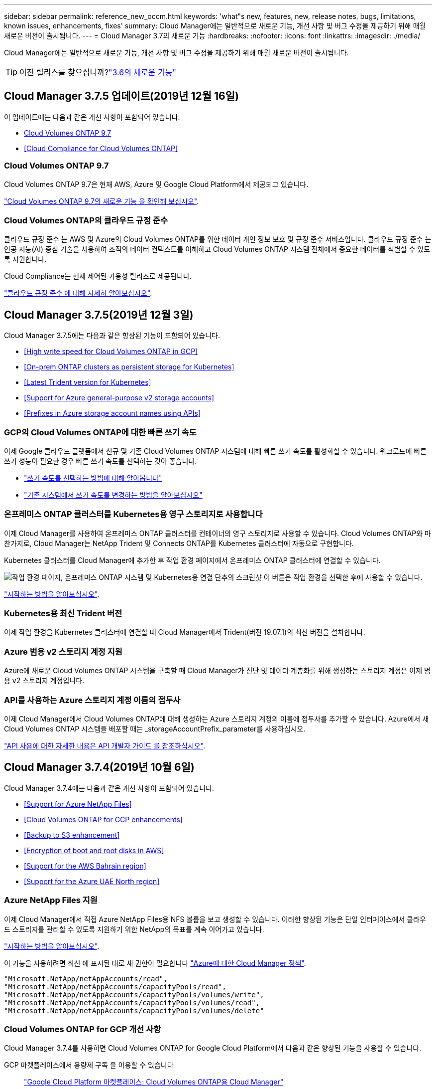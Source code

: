---
sidebar: sidebar 
permalink: reference_new_occm.html 
keywords: 'what"s new, features, new, release notes, bugs, limitations, known issues, enhancements, fixes' 
summary: Cloud Manager에는 일반적으로 새로운 기능, 개선 사항 및 버그 수정을 제공하기 위해 매월 새로운 버전이 출시됩니다. 
---
= Cloud Manager 3.7의 새로운 기능
:hardbreaks:
:nofooter: 
:icons: font
:linkattrs: 
:imagesdir: ./media/


[role="lead"]
Cloud Manager에는 일반적으로 새로운 기능, 개선 사항 및 버그 수정을 제공하기 위해 매월 새로운 버전이 출시됩니다.


TIP: 이전 릴리스를 찾으십니까?link:https://docs.netapp.com/us-en/occm36/reference_new_occm.html["3.6의 새로운 기능"^]





== Cloud Manager 3.7.5 업데이트(2019년 12월 16일)

이 업데이트에는 다음과 같은 개선 사항이 포함되어 있습니다.

* <<Cloud Volumes ONTAP 9.7>>
* <<Cloud Compliance for Cloud Volumes ONTAP>>




=== Cloud Volumes ONTAP 9.7

Cloud Volumes ONTAP 9.7은 현재 AWS, Azure 및 Google Cloud Platform에서 제공되고 있습니다.

https://docs.netapp.com/us-en/cloud-volumes-ontap/reference_new_97.html["Cloud Volumes ONTAP 9.7의 새로운 기능 을 확인해 보십시오"^].



=== Cloud Volumes ONTAP의 클라우드 규정 준수

클라우드 규정 준수 는 AWS 및 Azure의 Cloud Volumes ONTAP를 위한 데이터 개인 정보 보호 및 규정 준수 서비스입니다. 클라우드 규정 준수 는 인공 지능(AI) 중심 기술을 사용하여 조직의 데이터 컨텍스트를 이해하고 Cloud Volumes ONTAP 시스템 전체에서 중요한 데이터를 식별할 수 있도록 지원합니다.

Cloud Compliance는 현재 제어된 가용성 릴리즈로 제공됩니다.

link:concept_cloud_compliance.html["클라우드 규정 준수 에 대해 자세히 알아보십시오"].



== Cloud Manager 3.7.5(2019년 12월 3일)

Cloud Manager 3.7.5에는 다음과 같은 향상된 기능이 포함되어 있습니다.

* <<High write speed for Cloud Volumes ONTAP in GCP>>
* <<On-prem ONTAP clusters as persistent storage for Kubernetes>>
* <<Latest Trident version for Kubernetes>>
* <<Support for Azure general-purpose v2 storage accounts>>
* <<Prefixes in Azure storage account names using APIs>>




=== GCP의 Cloud Volumes ONTAP에 대한 빠른 쓰기 속도

이제 Google 클라우드 플랫폼에서 신규 및 기존 Cloud Volumes ONTAP 시스템에 대해 빠른 쓰기 속도를 활성화할 수 있습니다. 워크로드에 빠른 쓰기 성능이 필요한 경우 빠른 쓰기 속도를 선택하는 것이 좋습니다.

* link:task_planning_your_config.html#choosing-a-write-speed["쓰기 속도를 선택하는 방법에 대해 알아봅니다"]
* link:task_modifying_ontap_cloud.html#changing-write-speed-to-normal-or-high["기존 시스템에서 쓰기 속도를 변경하는 방법을 알아보십시오"]




=== 온프레미스 ONTAP 클러스터를 Kubernetes용 영구 스토리지로 사용합니다

이제 Cloud Manager를 사용하여 온프레미스 ONTAP 클러스터를 컨테이너의 영구 스토리지로 사용할 수 있습니다. Cloud Volumes ONTAP와 마찬가지로, Cloud Manager는 NetApp Trident 및 Connects ONTAP를 Kubernetes 클러스터에 자동으로 구현합니다.

Kubernetes 클러스터를 Cloud Manager에 추가한 후 작업 환경 페이지에서 온프레미스 ONTAP 클러스터에 연결할 수 있습니다.

image:screenshot_kubernetes_connect_onprem.gif["작업 환경 페이지, 온프레미스 ONTAP 시스템 및 Kubernetes용 연결 단추의 스크린샷 이 버튼은 작업 환경을 선택한 후에 사용할 수 있습니다."]

link:task_connecting_kubernetes.html["시작하는 방법을 알아보십시오"].



=== Kubernetes용 최신 Trident 버전

이제 작업 환경을 Kubernetes 클러스터에 연결할 때 Cloud Manager에서 Trident(버전 19.07.1)의 최신 버전을 설치합니다.



=== Azure 범용 v2 스토리지 계정 지원

Azure에 새로운 Cloud Volumes ONTAP 시스템을 구축할 때 Cloud Manager가 진단 및 데이터 계층화를 위해 생성하는 스토리지 계정은 이제 범용 v2 스토리지 계정입니다.



=== API를 사용하는 Azure 스토리지 계정 이름의 접두사

이제 Cloud Manager에서 Cloud Volumes ONTAP에 대해 생성하는 Azure 스토리지 계정의 이름에 접두사를 추가할 수 있습니다. Azure에서 새 Cloud Volumes ONTAP 시스템을 배포할 때는 _storageAccountPrefix_parameter를 사용하십시오.

link:api.html["API 사용에 대한 자세한 내용은 API 개발자 가이드 를 참조하십시오"].



== Cloud Manager 3.7.4(2019년 10월 6일)

Cloud Manager 3.7.4에는 다음과 같은 개선 사항이 포함되어 있습니다.

* <<Support for Azure NetApp Files>>
* <<Cloud Volumes ONTAP for GCP enhancements>>
* <<Backup to S3 enhancement>>
* <<Encryption of boot and root disks in AWS>>
* <<Support for the AWS Bahrain region>>
* <<Support for the Azure UAE North region>>




=== Azure NetApp Files 지원

이제 Cloud Manager에서 직접 Azure NetApp Files용 NFS 볼륨을 보고 생성할 수 있습니다. 이러한 향상된 기능은 단일 인터페이스에서 클라우드 스토리지를 관리할 수 있도록 지원하기 위한 NetApp의 목표를 계속 이어가고 있습니다.

link:task_manage_anf.html["시작하는 방법을 알아보십시오"].

이 기능을 사용하려면 최신 에 표시된 대로 새 권한이 필요합니다 https://occm-sample-policies.s3.amazonaws.com/Policy_for_cloud_Manager_Azure_3.7.4.json["Azure에 대한 Cloud Manager 정책"^].

[source, json]
----
"Microsoft.NetApp/netAppAccounts/read",
"Microsoft.NetApp/netAppAccounts/capacityPools/read",
"Microsoft.NetApp/netAppAccounts/capacityPools/volumes/write",
"Microsoft.NetApp/netAppAccounts/capacityPools/volumes/read",
"Microsoft.NetApp/netAppAccounts/capacityPools/volumes/delete"
----


=== Cloud Volumes ONTAP for GCP 개선 사항

Cloud Manager 3.7.4를 사용하면 Cloud Volumes ONTAP for Google Cloud Platform에서 다음과 같은 향상된 기능을 사용할 수 있습니다.

GCP 마켓플레이스에서 용량제 구독 을 이용할 수 있습니다::
+
--
https://console.cloud.google.com/marketplace/details/netapp-cloudmanager/cloud-manager["Google Cloud Platform 마켓플레이스: Cloud Volumes ONTAP용 Cloud Manager"^]

--
공유 VPC::
+
--
공유 VPC를 사용하면 여러 프로젝트에서 가상 네트워크를 구성 및 중앙에서 관리할 수 있습니다. _host project_에서 공유 VPC 네트워크를 설정하고 Cloud Manager 및 Cloud Volumes ONTAP 가상 머신 인스턴스를 _service project_에 구축할 수 있습니다. https://cloud.google.com/vpc/docs/shared-vpc["Google Cloud 설명서: 공유 VPC 개요"^].

--
다양한 Google Cloud 프로젝트::
+
--
image:screenshot_gcp_project.gif["작업 환경 마법사의 프로젝트 선택 옵션을 보여 주는 스크린샷"]

Cloud Manager 서비스 계정 설정에 대한 자세한 내용을 보려면 link:task_getting_started_gcp.html#service-account["이 페이지의 4b단계를 참조하십시오"].

--
Cloud Manager API를 사용할 때 고객이 관리하는 암호화 키::
+
--
을 참조하십시오 link:api.html#_creating_systems_in_gcp["API 개발자 가이드 를 참조하십시오"^] "GcpEncryption" 매개 변수 사용에 대한 자세한 내용은 를 참조하십시오.

이 기능을 사용하려면 최신 에 표시된 대로 새 권한이 필요합니다 https://occm-sample-policies.s3.amazonaws.com/Policy_for_Cloud_Manager_3.7.4_GCP.yaml["GCP에 대한 Cloud Manager 정책입니다"^]:

[source, yaml]
----
- cloudkms.cryptoKeyVersions.useToEncrypt
- cloudkms.cryptoKeys.get
- cloudkms.cryptoKeys.list
- cloudkms.keyRings.list
----
--




=== S3로 백업 향상

이제 기존 볼륨의 백업을 삭제할 수 있습니다. 이전에는 삭제된 볼륨의 백업만 삭제할 수 있었습니다.

link:task_backup_to_s3.html["S3로 백업에 대해 자세히 알아보십시오"].



=== AWS에서 부팅 및 루트 디스크의 암호화

AWS KMS(키 관리 서비스)를 사용하여 데이터 암호화를 설정하면 Cloud Volumes ONTAP의 부팅 및 루트 디스크도 암호화됩니다. 여기에는 HA 쌍의 중재자 인스턴스를 위한 부팅 디스크가 포함됩니다. 디스크는 작업 환경을 생성할 때 선택한 CMK를 사용하여 암호화됩니다.


NOTE: Azure 및 Google Cloud Platform에서 부트 및 루트 디스크는 항상 암호화되므로 이러한 클라우드 공급자는 기본적으로 암호화를 사용합니다.



=== AWS 바레인 지역 지원

Cloud Manager 및 Cloud Volumes ONTAP는 현재 AWS 중동(바레인) 지역에서 지원됩니다.



=== Azure UAE 북부 지역에 대한 지원

Cloud Manager 및 Cloud Volumes ONTAP는 현재 Azure UAE 북부 지역에서 지원됩니다.

https://cloud.netapp.com/cloud-volumes-global-regions["지원되는 모든 영역을 봅니다"^].



== Cloud Manager 3.7.3 업데이트(2019년 9월 15일)

이제 Cloud Manager를 사용하여 Cloud Volumes ONTAP에서 Amazon S3로 데이터를 백업할 수 있습니다.



=== S3로 백업

S3에 백업하는 Cloud Volumes ONTAP의 애드온 서비스입니다. 이 서비스는 클라우드 데이터를 보호하고 장기적으로 아카이브하기 위해 완벽하게 관리되는 백업 및 복원 기능을 제공합니다. 백업은 단기 복구 또는 클론 복제에 사용되는 볼륨 Snapshot 복사본과 관계없이 S3 오브젝트 스토리지에 저장됩니다.

link:task_backup_to_s3.html["시작하는 방법을 알아보십시오"].

이 기능을 사용하려면 에 대한 업데이트가 필요합니다 https://mysupport.netapp.com/cloudontap/iampolicies["Cloud Manager 정책"^]. 이제 다음 VPC 엔드포인트 권한이 필요합니다.

[source, json]
----
"ec2:DescribeVpcEndpoints",
"ec2:CreateVpcEndpoint",
"ec2:ModifyVpcEndpoint",
"ec2:DeleteVpcEndpoints"
----


== Cloud Manager 3.7.3(2019년 9월 11일)

Cloud Manager 3.7.3에는 다음과 같은 개선 사항이 포함되어 있습니다.

* <<Discovery and management of Cloud Volumes Service for AWS>>
* <<New subscription required in the AWS Marketplace>>
* <<Support for AWS GovCloud (US-East)>>




=== Cloud Volumes Service for AWS 검색 및 관리

이제 Cloud Manager를 사용하여 에서 클라우드 볼륨을 검색할 수 있습니다 https://cloud.netapp.com/cloud-volumes-service-for-aws["AWS 환경을 위한 Cloud Volumes Service"^] 구독. 검색 후 Cloud Manager에서 직접 추가 클라우드 볼륨을 추가할 수 있습니다. 향상된 단일 창을 통해 NetApp 클라우드 스토리지를 관리할 수 있습니다.

link:task_manage_cvs_aws.html["시작하는 방법을 알아보십시오"].



=== AWS 마켓플레이스에 새로운 구독이 필요합니다

https://aws.amazon.com/marketplace/pp/B07QX2QLXX["AWS Marketplace에서 새 구독을 사용할 수 있습니다"^]. Cloud Volumes ONTAP 9.6 PAYGO를 배포하려면 이 1회 가입이 필요합니다(30일 무료 평가판 시스템 제외). 또한 이 구독을 통해 Cloud Volumes ONTAP PAYGO 및 BYOL에 대한 애드온 기능을 제공할 수 있습니다. 새로 만드는 모든 Cloud Volumes ONTAP PAYGO 시스템 및 사용하는 각 추가 기능에 대해 이 구독 요금제가 부과됩니다.

버전 9.6부터 이 새로운 구독 방법은 이전에 구독한 Cloud Volumes ONTAP PAYGO에 대한 두 개의 기존 AWS 마켓플레이스 구독을 대체합니다. 을 통해 구독해야 합니다 https://aws.amazon.com/marketplace/search/results?x=0&y=0&searchTerms=cloud+volumes+ontap+byol["Cloud Volumes ONTAP BYOL 구축 시 기존 AWS 마켓플레이스 페이지"^].

link:reference_aws_marketplace.html["각 AWS Marketplace 페이지에 대해 자세히 알아보십시오"].



=== AWS GovCloud(미국-동부) 지원

Cloud Manager 및 Cloud Volumes ONTAP는 현재 AWS GovCloud(미국-동부) 지역에서 지원됩니다.



== GCP에서 Cloud Volumes ONTAP의 일반 가용성(2019년 9월 3일)

BYOL(Google Cloud Platform)로 라이센스를 구매하면 Cloud Volumes ONTAP를 일반적으로 GCP(Google Cloud Platform)에서 사용할 수 있습니다. 선불 종량제 프로모션도 사용할 수 있습니다. 이 프로모션은 무제한 수의 시스템에 대해 무료 라이센스를 제공하며 2019년 9월 말에 만료됩니다.

* link:task_getting_started_gcp.html["GCP에서 시작하는 방법을 알아보십시오"]
* https://docs.netapp.com/us-en/cloud-volumes-ontap/reference_configs_gcp_96.html["지원되는 구성을 봅니다"^]




== Cloud Manager 3.7.2(2019년 8월 5일)

* <<FlexCache licenses>>
* <<Kubernetes storage classes for iSCSI>>
* <<Management of inodes>>
* <<Support for the Hong Kong region in AWS>>
* <<Support for the Australia Central regions in Azure>>




=== FlexCache 라이센스

이제 Cloud Manager에서 모든 새로운 Cloud Volumes ONTAP 시스템에 대한 FlexCache 라이센스를 생성합니다. 이 라이센스에는 500GB의 사용 제한이 포함되어 있습니다.

라이센스를 생성하려면 Cloud Manager에서 \https://ipa-signer.cloudmanager.netapp.com 에 액세스해야 합니다. 방화벽에서 이 URL에 액세스할 수 있는지 확인합니다.



=== iSCSI용 Kubernetes 스토리지 클래스

Cloud Volumes ONTAP를 Kubernetes 클러스터에 연결할 때 Cloud Manager에서 이제 iSCSI 영구 볼륨에 사용할 수 있는 2개의 추가 Kubernetes 스토리지 클래스를 생성합니다.

* * NetApp-file-san *: iSCSI 영구 볼륨을 단일 노드 Cloud Volumes ONTAP 시스템에 바인딩하는 데 사용됩니다
* * NetApp-file-redundant-san *: iSCSI 영구 볼륨을 Cloud Volumes ONTAP HA 쌍에 바인딩하는 데 사용됩니다




=== inode 관리

Cloud Manager는 이제 볼륨의 inode 사용량을 모니터링합니다. inode의 85%가 사용되면 Cloud Manager는 볼륨의 크기를 늘려 사용 가능한 inode 수를 늘립니다. 볼륨에 포함할 수 있는 파일 수는 포함된 inode 수에 따라 결정됩니다.


NOTE: Cloud Manager는 용량 관리 모드가 자동으로 설정되어 있는 경우에만 inode 사용량을 모니터링합니다(기본 설정).



=== AWS의 홍콩 지역 지원

Cloud Manager 및 Cloud Volumes ONTAP는 현재 AWS의 아시아 태평양(홍콩) 지역에서 지원됩니다.



=== Azure의 오스트레일리아 중앙 지역 지원

Cloud Manager 및 Cloud Volumes ONTAP는 현재 다음 Azure 지역에서 지원됩니다.

* 호주 중부
* 호주 중부 2


https://cloud.netapp.com/cloud-volumes-global-regions["지원되는 지역의 전체 목록을 참조하십시오"^].



== 백업 및 복원 업데이트(2019년 7월 15일)

3.7.1 릴리즈부터는 Cloud Manager에서 백업을 다운로드하고 사용하여 Cloud Manager 구성을 복원할 수 없습니다. link:task_restoring.html["Cloud Manager를 복원하려면 다음 단계를 따라야 합니다"].



== Cloud Manager 3.7.1(2019년 7월 1일)

* 이 릴리스는 주로 버그 수정을 포함합니다.
* 여기에는 한 가지 개선 사항이 포함되어 있습니다. Cloud Manager는 이제 NetApp 지원(신규 및 기존 시스템)에 등록된 각 Cloud Volumes ONTAP 시스템에 NVE(NetApp Volume Encryption) 라이센스를 설치합니다.
+
** link:task_adding_nss_accounts.html["Cloud Manager에 NetApp Support 사이트 계정 추가"]
** link:task_registering.html["선불 종량제 시스템을 등록하는 중입니다"]
** link:task_encrypting_volumes.html["NetApp 볼륨 암호화 설정"]
+

NOTE: Cloud Manager는 중국 지역에 있는 시스템에 NVE 라이센스를 설치하지 않습니다.







== Cloud Manager 3.7 업데이트(2019년 6월 16일)

Cloud Volumes ONTAP 9.6은 현재 AWS, Azure 및 Google Cloud Platform에서 비공개 미리보기로 제공되고 있습니다. 비공개 미리 보기에 참가하려면 ng-Cloud-Volume-ONTAP-preview@netapp.com 으로 요청을 보냅니다.

https://docs.netapp.com/us-en/cloud-volumes-ontap/reference_new_96.html["Cloud Volumes ONTAP 9.6의 새로운 기능 보기"^]



== Cloud Manager 3.7(2019년 6월 5일)

* <<Support for upcoming Cloud Volumes ONTAP 9.6 release>>
* <<NetApp Cloud Central accounts>>
* <<Backup and restore with the Cloud Backup Service>>




=== Cloud Volumes ONTAP 9.6 릴리스에 대한 지원 예정

Cloud Manager 3.7은 향후 Cloud Volumes ONTAP 9.6 릴리스에 대한 지원을 포함합니다. 9.6 릴리스는 Google 클라우드 플랫폼에서 Cloud Volumes ONTAP의 비공개 미리보기를 포함합니다. 9.6을 사용할 수 있는 경우 릴리스 노트를 업데이트할 것입니다.



=== NetApp Cloud Central 계정

클라우드 리소스 관리 방법이 개선되었습니다. 각 Cloud Manager 시스템은 _ NetApp Cloud Central 계정 _ 과(와) 연결됩니다. 이 어카운트를 통해 멀티 테넌시를 지원하며 향후 다른 NetApp 클라우드 데이터 서비스에 대해서도 계획 가능합니다.

Cloud Manager에서 Cloud Central 계정은 Cloud Manager 시스템과 사용자가 Cloud Volumes ONTAP를 배포하는 _workspaces_의 컨테이너입니다.

link:concept_cloud_central_accounts.html["Cloud Central 계정으로 멀티 테넌시를 지원하는 방법에 대해 알아보십시오"].


NOTE: Cloud Central 계정 서비스에 연결하려면 Cloud Manager에서 _\https://cloudmanager.cloud.netapp.com_ 액세스해야 합니다. 방화벽에서 이 URL을 열어 Cloud Manager가 서비스에 연결할 수 있는지 확인합니다.



==== 시스템을 Cloud Central 계정과 통합

Cloud Manager 3.7로 업그레이드한 후 잠시 후 NetApp에서 Cloud Central 계정에 통합할 특정 Cloud Manager 시스템을 선택합니다. 이 프로세스 중에 NetApp은 계정을 만들고, 각 사용자에게 새로운 역할을 할당하고, 작업 공간을 만들고, 작업 공간에 기존 작업 환경을 배치합니다. Cloud Volumes ONTAP 시스템은 중단 없이 사용할 수 있습니다.

link:concept_cloud_central_accounts.html#faq["질문이 있는 경우 이 FAQ를 참조하십시오"].



=== Cloud Backup Service를 사용한 백업 및 복원

NetApp Cloud Backup Service for Cloud Volumes ONTAP는 클라우드 데이터의 보호 및 장기 아카이브를 위한 완전 관리형 백업 및 복원 기능을 제공합니다. Cloud Backup Service를 Cloud Volumes ONTAP for AWS와 통합할 수 있습니다. 서비스에서 생성된 백업은 AWS S3 오브젝트 스토리지에 저장됩니다.

https://cloud.netapp.com/cloud-backup-service["Cloud Backup Service에 대해 자세히 알아보십시오"^].

시작하려면 백업 에이전트를 설치 및 구성한 다음 백업 및 복원 작업을 시작합니다. 도움이 필요한 경우 Cloud Manager의 채팅 아이콘을 사용하여 NetApp에 문의하시기 바랍니다.


NOTE: 이 수동 프로세스는 더 이상 지원되지 않습니다. S3 백업 기능은 3.7.3 릴리스에서 Cloud Manager에 통합되었습니다.
